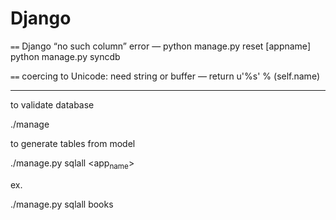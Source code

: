* Django

====
Django “no such column” error
---
python manage.py reset [appname]
python manage.py syncdb

====
coercing to Unicode: need string or buffer
---
return u'%s' % (self.name)


--------------------
to validate database

./manage


to generate tables from model

./manage.py sqlall <app_name>

ex.

./manage.py sqlall books


